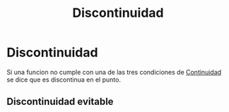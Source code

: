 :PROPERTIES:
:ID:       94feffdb-231f-4ae1-aa48-0e722fe55a3f
:END:
#+title: Discontinuidad

* Discontinuidad

Si una funcion no cumple con una de las tres condiciones de [[id:39f23ea4-de4c-45fa-9bc7-def112ebc8ed][Continuidad]] se dice que es discontinua en el punto.

** Discontinuidad evitable
